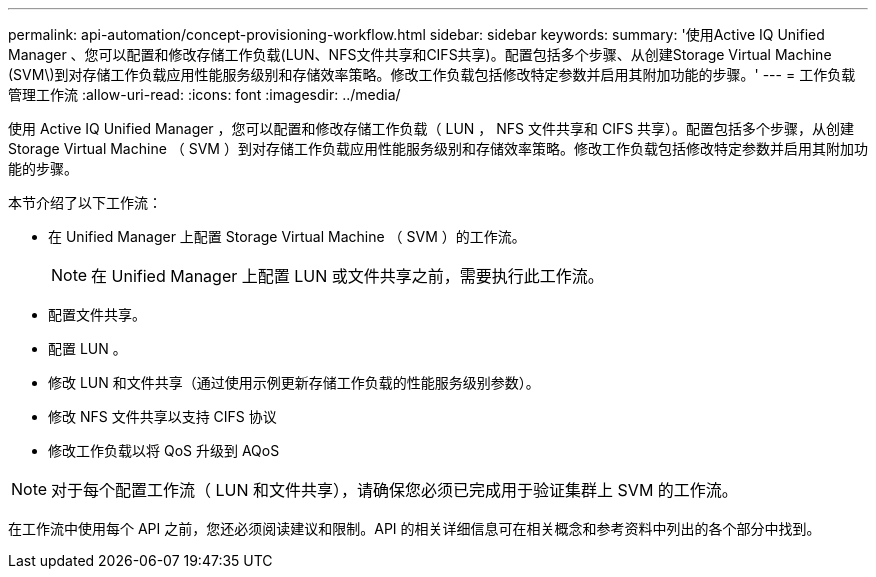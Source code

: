 ---
permalink: api-automation/concept-provisioning-workflow.html 
sidebar: sidebar 
keywords:  
summary: '使用Active IQ Unified Manager 、您可以配置和修改存储工作负载(LUN、NFS文件共享和CIFS共享)。配置包括多个步骤、从创建Storage Virtual Machine (SVM\)到对存储工作负载应用性能服务级别和存储效率策略。修改工作负载包括修改特定参数并启用其附加功能的步骤。' 
---
= 工作负载管理工作流
:allow-uri-read: 
:icons: font
:imagesdir: ../media/


[role="lead"]
使用 Active IQ Unified Manager ，您可以配置和修改存储工作负载（ LUN ， NFS 文件共享和 CIFS 共享）。配置包括多个步骤，从创建 Storage Virtual Machine （ SVM ）到对存储工作负载应用性能服务级别和存储效率策略。修改工作负载包括修改特定参数并启用其附加功能的步骤。

本节介绍了以下工作流：

* 在 Unified Manager 上配置 Storage Virtual Machine （ SVM ）的工作流。
+
[NOTE]
====
在 Unified Manager 上配置 LUN 或文件共享之前，需要执行此工作流。

====
* 配置文件共享。
* 配置 LUN 。
* 修改 LUN 和文件共享（通过使用示例更新存储工作负载的性能服务级别参数）。
* 修改 NFS 文件共享以支持 CIFS 协议
* 修改工作负载以将 QoS 升级到 AQoS


[NOTE]
====
对于每个配置工作流（ LUN 和文件共享），请确保您必须已完成用于验证集群上 SVM 的工作流。

====
在工作流中使用每个 API 之前，您还必须阅读建议和限制。API 的相关详细信息可在相关概念和参考资料中列出的各个部分中找到。
